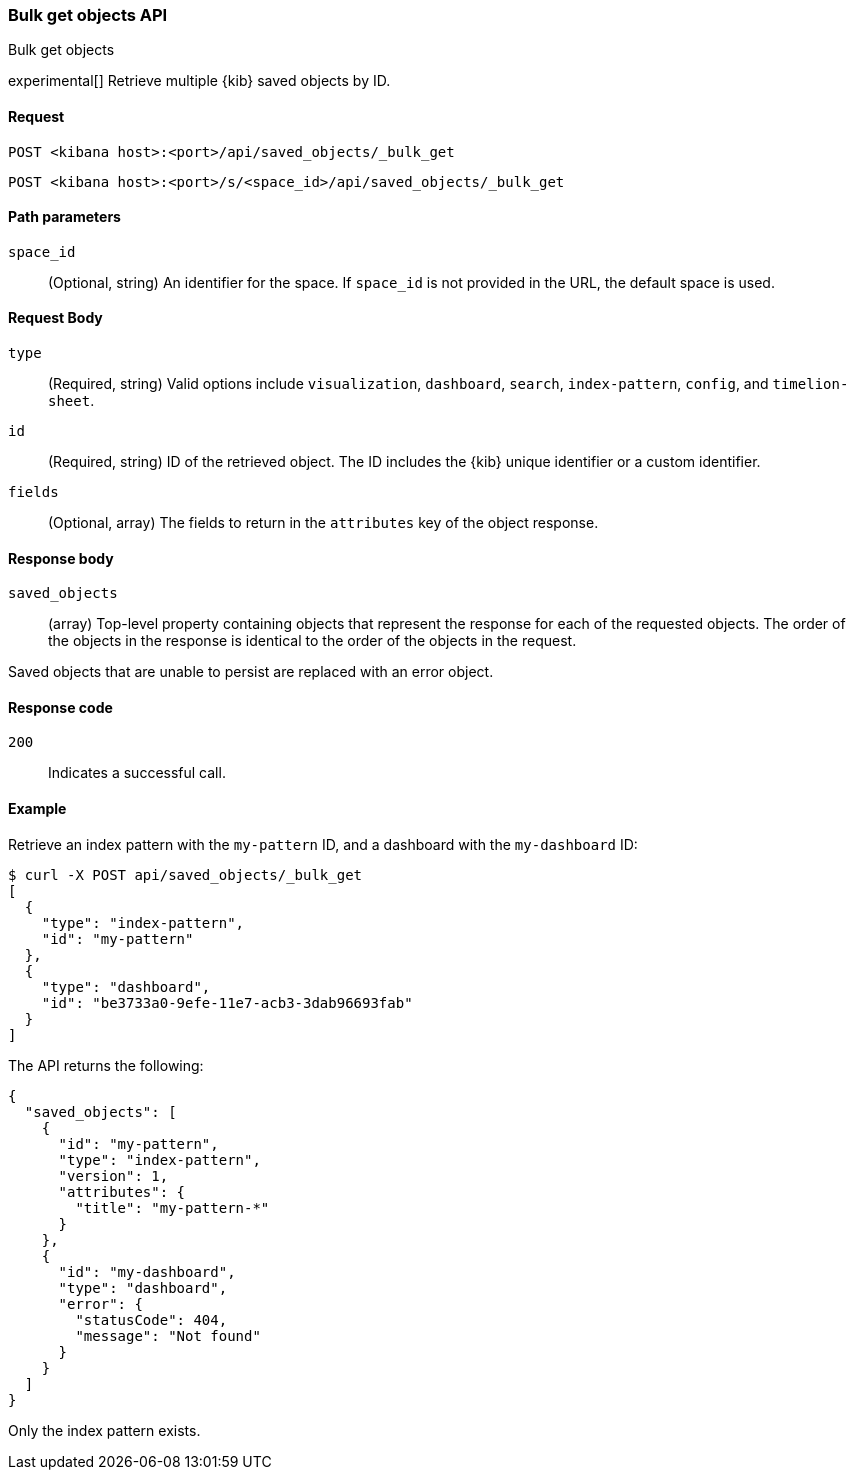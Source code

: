[[saved-objects-api-bulk-get]]
=== Bulk get objects API
++++
<titleabbrev>Bulk get objects</titleabbrev>
++++

experimental[] Retrieve multiple {kib} saved objects by ID.

[[saved-objects-api-bulk-get-request]]
==== Request

`POST <kibana host>:<port>/api/saved_objects/_bulk_get`

`POST <kibana host>:<port>/s/<space_id>/api/saved_objects/_bulk_get`

[[saved-objects-api-bulk-get-path-params]]
==== Path parameters

`space_id`::
  (Optional, string) An identifier for the space. If `space_id` is not provided in the URL, the default space is used.

[[saved-objects-api-bulk-get-request-body]]
==== Request Body

`type`::
  (Required, string) Valid options include `visualization`, `dashboard`, `search`, `index-pattern`, `config`, and `timelion-sheet`.

`id`::
  (Required, string) ID of the retrieved object. The ID includes the {kib} unique identifier or a custom identifier.

`fields`::
  (Optional, array) The fields to return in the `attributes` key of the object response.

[[saved-objects-api-bulk-get-response-body]]
==== Response body

`saved_objects`::
  (array) Top-level property containing objects that represent the response for each of the requested objects. The order of the objects in the response is identical to the order of the objects in the request.

Saved objects that are unable to persist are replaced with an error object.

[[saved-objects-api-bulk-get-body-codes]]
==== Response code

`200`::

  Indicates a successful call.

[[saved-objects-api-bulk-get-body-example]]
==== Example

Retrieve an index pattern with the `my-pattern` ID, and a dashboard with the `my-dashboard` ID:

[source,sh]
--------------------------------------------------
$ curl -X POST api/saved_objects/_bulk_get
[
  {
    "type": "index-pattern",
    "id": "my-pattern"
  },
  {
    "type": "dashboard",
    "id": "be3733a0-9efe-11e7-acb3-3dab96693fab"
  }
]
--------------------------------------------------
// KIBANA

The API returns the following:

[source,sh]
--------------------------------------------------
{
  "saved_objects": [
    {
      "id": "my-pattern",
      "type": "index-pattern",
      "version": 1,
      "attributes": {
        "title": "my-pattern-*"
      }
    },
    {
      "id": "my-dashboard",
      "type": "dashboard",
      "error": {
        "statusCode": 404,
        "message": "Not found"
      }
    }
  ]
}
--------------------------------------------------

Only the index pattern exists.
